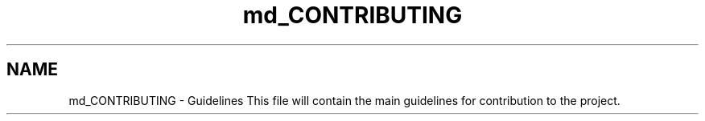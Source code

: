 .TH "md_CONTRIBUTING" 3 "Fri Mar 23 2018" "Version 1.0" "Excellentea" \" -*- nroff -*-
.ad l
.nh
.SH NAME
md_CONTRIBUTING \- Guidelines 
This file will contain the main guidelines for contribution to the project\&. 
